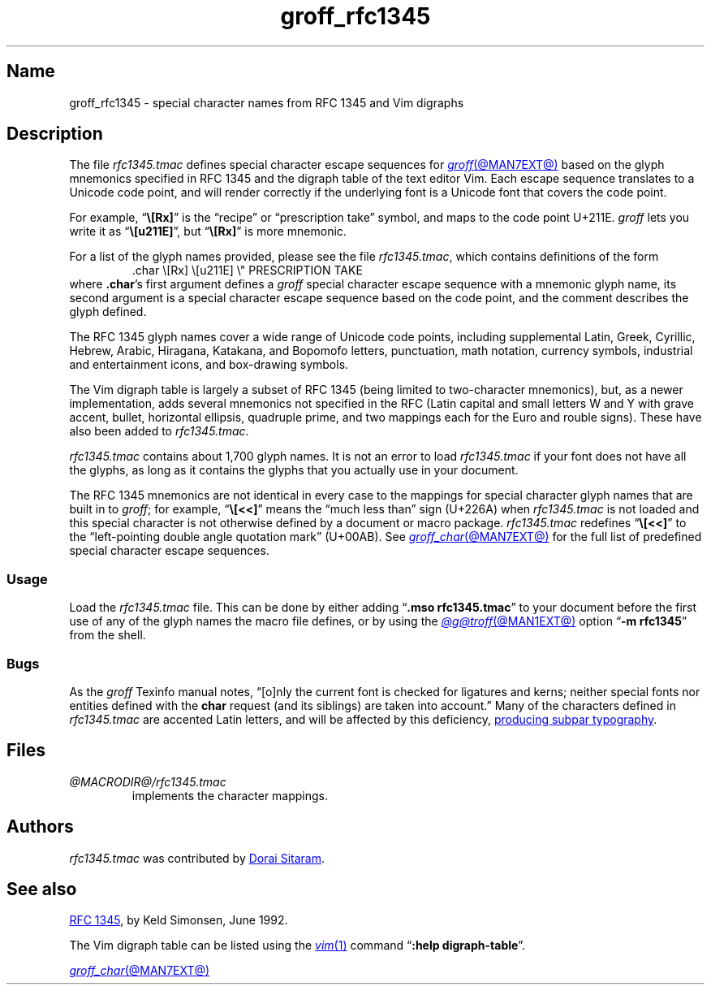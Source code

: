 .TH groff_rfc1345 @MAN7EXT@ "@MDATE@" "groff @VERSION@"
.SH Name
groff_rfc1345 \- special character names from RFC 1345 and Vim digraphs
.
.
.\" ====================================================================
.\" Legal Terms
.\" ====================================================================
.\"
.\" Copyright (c) 2021-2024 Dorai Sitaram
.\"
.\" Permission is hereby granted, free of charge, to any person
.\" obtaining a copy of this software and associated documentation files
.\" (the "Software"), to deal in the Software without restriction,
.\" including without limitation the rights to use, copy, modify, merge,
.\" publish, distribute, sublicense, and/or sell copies of the Software,
.\" and to permit persons to whom the Software is furnished to do so,
.\" subject to the following conditions:
.\"
.\" The above copyright notice and this permission notice (including the
.\" next paragraph) shall be included in all copies or substantial
.\" portions of the Software.
.\"
.\" THE SOFTWARE IS PROVIDED "AS IS", WITHOUT WARRANTY OF ANY KIND,
.\" EXPRESS OR IMPLIED, INCLUDING BUT NOT LIMITED TO THE WARRANTIES OF
.\" MERCHANTABILITY, FITNESS FOR A PARTICULAR PURPOSE AND
.\" NONINFRINGEMENT. IN NO EVENT SHALL THE AUTHORS OR COPYRIGHT HOLDERS
.\" BE LIABLE FOR ANY CLAIM, DAMAGES OR OTHER LIABILITY, WHETHER IN AN
.\" ACTION OF CONTRACT, TORT OR OTHERWISE, ARISING FROM, OUT OF OR IN
.\" CONNECTION WITH THE SOFTWARE OR THE USE OR OTHER DEALINGS IN THE
.\" SOFTWARE.
.
.
.\" Save and disable compatibility mode (for, e.g., Solaris 10/11).
.do nr *groff_groff_rfc1345_7_man_C \n[.cp]
.cp 0
.
.\" Define fallback for groff 1.23's MR macro if the system lacks it.
.nr do-fallback 0
.if !\n(.f           .nr do-fallback 1 \" mandoc
.if  \n(.g .if !d MR .nr do-fallback 1 \" older groff
.if !\n(.g           .nr do-fallback 1 \" non-groff *roff
.if \n[do-fallback]  \{\
.  de MR
.    ie \\n(.$=1 \
.      I \%\\$1
.    el \
.      IR \%\\$1 (\\$2)\\$3
.  .
.\}
.rr do-fallback
.
.
.\" ====================================================================
.SH Description
.\" ====================================================================
.
The file
.I rfc1345.tmac
defines special character escape sequences for
.MR groff @MAN7EXT@
based on the glyph mnemonics specified in RFC 1345 and the digraph table
of the text editor Vim.
.
Each escape sequence translates to a Unicode code point,
and will render correctly if the underlying font is a Unicode font that
covers the code point.
.
.
.PP
For example,
.RB \[lq] \[rs][Rx] \[rq]
is the \[lq]recipe\[rq] or \[lq]prescription take\[rq] symbol,
and maps to the code point U+211E.
.
.I groff
lets you write it as
.RB \[lq] \[rs][u211E] \[rq],
but
.RB \[lq] \[rs][Rx] \[rq]
is more mnemonic.
.
.
.PP
For a list of the glyph names provided,
please see the file
.IR rfc1345.tmac ,
which contains definitions of the form
.
.RS
.EX
\&.char \[rs][Rx] \[rs][u211E]    \[rs]" PRESCRIPTION TAKE
.EE
.RE
.
where
.BR .char 's
first argument defines a
.I groff
special character escape sequence with a mnemonic glyph name,
its second argument is a special character escape sequence based on the
code point,
and the comment describes the glyph defined.
.
.
.PP
The RFC 1345 glyph names cover a wide range of Unicode code points,
including
supplemental Latin,
Greek,
Cyrillic,
Hebrew,
Arabic,
Hiragana,
Katakana,
and Bopomofo letters,
punctuation,
math notation,
currency
symbols,
industrial and entertainment icons,
and box-drawing symbols.
.
.
.PP
The Vim digraph table is largely a subset of RFC 1345
(being limited to two-character mnemonics),
but,
as a newer implementation,
adds several mnemonics not specified in the RFC
.\" W` w` Y` y` oo ,. 4' =e Eu =R =P
(Latin capital and small letters W and Y with grave accent,
bullet,
horizontal ellipsis,
quadruple prime,
and two mappings each for the Euro and rouble signs).
.
These have also been added to
.IR rfc1345.tmac .
.
.
.PP
.I rfc1345.tmac
contains about 1,700 glyph names.
.
It is not an
error to load
.I rfc1345.tmac
if your font does not have all the glyphs,
as long as it contains the glyphs that you actually use in your
document.
.
.
.PP
The RFC 1345 mnemonics are not identical in every case to the mappings
for special character glyph names that are built in to
.IR groff ;
for example,
.RB \[lq] \[rs][<<] \[rq]
means the \[lq]much less than\[rq] sign (U+226A) when
.I rfc1345.tmac
is not loaded and this special character is not otherwise defined by a
document or macro package.
.
.I rfc1345.tmac
redefines
.RB \[lq] \[rs][<<] \[rq]
to the \[lq]left-pointing double angle quotation mark\[rq] (U+00AB).
.
See
.MR groff_char @MAN7EXT@
for the full list of predefined special character escape sequences.
.
.
.\" ====================================================================
.SS Usage
.\" ====================================================================
.
Load the
.I rfc1345.tmac
file.
.
This can be done by either adding
.RB \[lq] ".mso rfc1345.tmac" \[rq]
to your document before the first use of any of the glyph names the
macro file defines,
or by using the
.MR @g@troff @MAN1EXT@
option
.RB \[lq] "\-m rfc1345" \[rq]
from the shell.
.
.
.\" ====================================================================
.SS Bugs
.\" ====================================================================
.
As the
.I groff
Texinfo manual notes,
\[lq][o]nly the current font is checked for ligatures and kerns;
neither special fonts nor entities defined with the
.B char
request
(and its siblings)
are taken into account.\[rq]
.
Many of the characters defined in
.I rfc1345.tmac
are accented Latin letters,
and will be affected by this deficiency,
.UR https://\:savannah\:.gnu\:.org/\:bugs/\:?59932
producing subpar typography
.UE .
.
.
.\" ====================================================================
.SH Files
.\" ====================================================================
.
.TP
.I @MACRODIR@/\:rfc1345\:.tmac
implements the character mappings.
.
.
.\" ====================================================================
.SH Authors
.\" ====================================================================
.
.I rfc1345\:.tmac
was contributed by
.MT ds26gte@\:yahoo\:.com
Dorai Sitaram
.ME .
.
.
.\" ====================================================================
.SH "See also"
.\" ====================================================================
.
.UR https://\:tools\:.ietf\:.org/\:html/\:rfc1345
RFC 1345
.UE ,
by Keld Simonsen,
June 1992.
.
.
.PP
The Vim digraph table can be listed using the
.MR vim 1
command
.RB \[lq] ":help \%digraph\-table" \[rq].
.
.
.PP
.MR groff_char @MAN7EXT@
.
.
.\" Restore compatibility mode (for, e.g., Solaris 10/11).
.cp \n[*groff_groff_rfc1345_7_man_C]
.do rr *groff_groff_rfc1345_7_man_C
.
.
.\" Local Variables:
.\" fill-column: 72
.\" mode: nroff
.\" End:
.\" vim: set filetype=groff textwidth=72:
